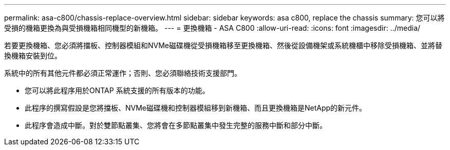 ---
permalink: asa-c800/chassis-replace-overview.html 
sidebar: sidebar 
keywords: asa c800, replace the chassis 
summary: 您可以將受損的機箱更換為與受損機箱相同機型的新機箱。 
---
= 更換機箱 - ASA C800
:allow-uri-read: 
:icons: font
:imagesdir: ../media/


[role="lead"]
若要更換機箱、您必須將擋板、控制器模組和NVMe磁碟機從受損機箱移至更換機箱、然後從設備機架或系統機櫃中移除受損機箱、並將替換機箱安裝到位。

系統中的所有其他元件都必須正常運作；否則、您必須聯絡技術支援部門。

* 您可以將此程序用於ONTAP 系統支援的所有版本的功能。
* 此程序的撰寫假設是您將擋板、NVMe磁碟機和控制器模組移到新機箱、而且更換機箱是NetApp的新元件。
* 此程序會造成中斷。對於雙節點叢集、您將會在多節點叢集中發生完整的服務中斷和部分中斷。

